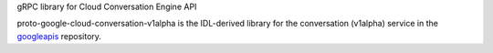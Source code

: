gRPC library for Cloud Conversation Engine API

proto-google-cloud-conversation-v1alpha is the IDL-derived library for the conversation (v1alpha) service in the googleapis_ repository.

.. _`googleapis`: https://github.com/googleapis/googleapis/tree/master/google/cloud/conversation/v1alpha



